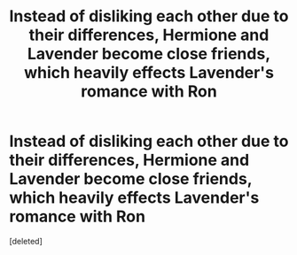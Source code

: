 #+TITLE: Instead of disliking each other due to their differences, Hermione and Lavender become close friends, which heavily effects Lavender's romance with Ron

* Instead of disliking each other due to their differences, Hermione and Lavender become close friends, which heavily effects Lavender's romance with Ron
:PROPERTIES:
:Score: 1
:DateUnix: 1570281625.0
:DateShort: 2019-Oct-05
:FlairText: Prompt
:END:
[deleted]

